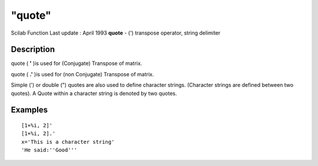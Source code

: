 ====
"quote"
====

Scilab Function Last update : April 1993
**quote** - (') transpose operator, string delimiter



Description
~~~~~~~~~~~

quote ( **'** )is used for (Conjugate) Transpose of matrix.

quote ( **.'** )is used for (non Conjugate) Transpose of matrix.

Simple (') or double (") quotes are also used to define character
strings. (Character strings are defined between two quotes). A Quote
within a character string is denoted by two quotes.



Examples
~~~~~~~~


::

    
    
    [1+%i, 2]'
    [1+%i, 2].'
    x='This is a character string'
    'He said:''Good'''
     
      




